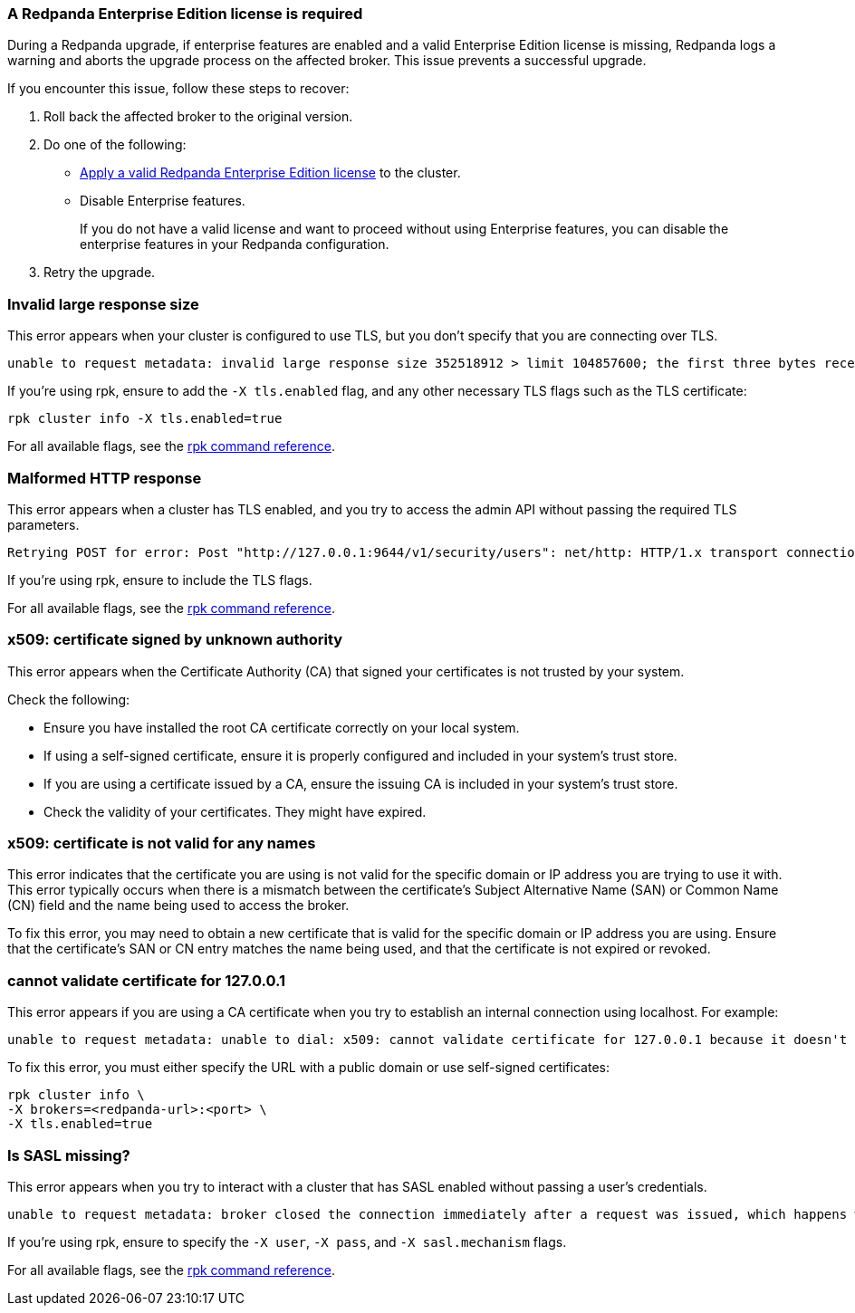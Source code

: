 //tag::deployment[]
=== A Redpanda Enterprise Edition license is required

During a Redpanda upgrade, if enterprise features are enabled and a valid Enterprise Edition license is missing, Redpanda logs a warning and aborts the upgrade process on the affected broker. This issue prevents a successful upgrade.

If you encounter this issue, follow these steps to recover:

ifdef::env-kubernetes[]
. xref:upgrade:k-rolling-upgrade.adoc#roll-back[Roll back the affected broker to the original version].
endif::[]
ifndef::env-kubernetes[]
. Roll back the affected broker to the original version.
endif::[]
. Do one of the following:
- xref:get-started:licensing/add-license-redpanda/index.adoc[Apply a valid Redpanda Enterprise Edition license] to the cluster.
- Disable Enterprise features.
+
If you do not have a valid license and want to proceed without using Enterprise features, you can disable the enterprise features in your Redpanda configuration.

. Retry the upgrade.


//end::deployment[]

//tag::tls[]
=== Invalid large response size

This error appears when your cluster is configured to use TLS, but you don't specify that you are connecting over TLS.

[.no-copy]
----
unable to request metadata: invalid large response size 352518912 > limit 104857600; the first three bytes received appear to be a tls alert record for TLS v1.2; is this a plaintext connection speaking to a tls endpoint?
----

If you're using rpk, ensure to add the `-X tls.enabled` flag, and any other necessary TLS flags such as the TLS certificate:

[,bash]
----
ifdef::env-kubernetes[kubectl exec <pod-name> -c redpanda --namespace <namespace> -- \]
rpk cluster info -X tls.enabled=true
----

For all available flags, see the xref:reference:rpk/index.adoc[rpk command reference].

=== Malformed HTTP response

This error appears when a cluster has TLS enabled, and you try to access the admin API without passing the required TLS parameters.

[.no-copy]
----
Retrying POST for error: Post "http://127.0.0.1:9644/v1/security/users": net/http: HTTP/1.x transport connection broken: malformed HTTP response "\x15\x03\x03\x00\x02\x02"
----

If you're using rpk, ensure to include the TLS flags.

For all available flags, see the xref:reference:rpk/index.adoc[rpk command reference].

=== x509: certificate signed by unknown authority

This error appears when the Certificate Authority (CA) that signed your certificates is not trusted by your system.

Check the following:

- Ensure you have installed the root CA certificate correctly on your local system.
- If using a self-signed certificate, ensure it is properly configured and included in your system's trust store.
- If you are using a certificate issued by a CA, ensure the issuing CA is included in your system's trust store.
ifdef::env-kubernetes[]
- If you are using cert-manager, ensure it is correctly configured and running properly.
endif::[]
- Check the validity of your certificates. They might have expired.

=== x509: certificate is not valid for any names

This error indicates that the certificate you are using is not valid for the specific domain or IP address you are trying to use it with. This error typically occurs when there is a mismatch between the certificate's Subject Alternative Name (SAN) or Common Name (CN) field and the name being used to access the broker.

To fix this error, you may need to obtain a new certificate that is valid for the specific domain or IP address you are using. Ensure that the certificate's SAN or CN entry matches the name being used, and that the certificate is not expired or revoked.

=== cannot validate certificate for 127.0.0.1

This error appears if you are using a CA certificate when you try to establish an internal connection using localhost. For example:

```
unable to request metadata: unable to dial: x509: cannot validate certificate for 127.0.0.1 because it doesn't contain any IP SANs
```

To fix this error, you must either specify the URL with a public domain or use self-signed certificates:

[,bash]
----
ifdef::env-kubernetes[kubectl exec redpanda-0 -c redpanda --namespace <namespace> -- \]
rpk cluster info \
-X brokers=<redpanda-url>:<port> \
-X tls.enabled=true
----

//end::tls[]

//tag::sasl[]
=== Is SASL missing?

This error appears when you try to interact with a cluster that has SASL enabled without passing a user's credentials.

[.no-copy]
----
unable to request metadata: broker closed the connection immediately after a request was issued, which happens when SASL is required but not provided: is SASL missing?
----

If you're using rpk, ensure to specify the `-X user`, `-X pass`, and `-X sasl.mechanism` flags.

For all available flags, see the xref:reference:rpk/index.adoc[rpk command reference].
//end::sasl[]